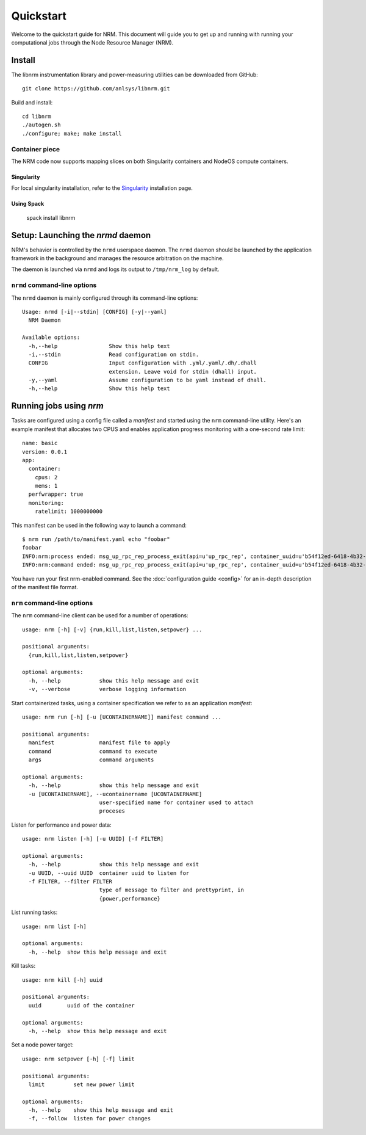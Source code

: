 ==========
Quickstart
==========

.. highlight:: bash

Welcome to the quickstart guide for NRM. This document will guide you to get up
and running with running your computational jobs through the Node Resource
Manager (NRM).

Install
=======

The libnrm instrumentation library and power-measuring utilities can be downloaded
from GitHub::

  git clone https://github.com/anlsys/libnrm.git

Build and install::

  cd libnrm
  ./autogen.sh
  ./configure; make; make install

Container piece
---------------

The NRM code now supports mapping slices on both Singularity containers and
NodeOS compute containers.

Singularity
^^^^^^^^^^^

For local singularity installation, refer to the Singularity_ installation
page.


Using Spack
^^^^^^^^^^^

    spack install libnrm

Setup: Launching the `nrmd` daemon
==================================

NRM's behavior is controlled by the ``nrmd`` userspace daemon.  The ``nrmd`` daemon
should be launched by the application framework in the background and manages
the resource arbitration on the machine.

The daemon is launched via ``nrmd`` and logs its output to ``/tmp/nrm_log`` by
default.

``nrmd`` command-line options
-----------------------------

The ``nrmd`` daemon is mainly configured
through its command-line options::

    Usage: nrmd [-i|--stdin] [CONFIG] [-y|--yaml]
      NRM Daemon

    Available options:
      -h,--help                Show this help text
      -i,--stdin               Read configuration on stdin.
      CONFIG                   Input configuration with .yml/.yaml/.dh/.dhall
                               extension. Leave void for stdin (dhall) input.
      -y,--yaml                Assume configuration to be yaml instead of dhall.
      -h,--help                Show this help text

Running jobs using `nrm`
========================

Tasks are configured using a config file called a *manifest* and started using the ``nrm``
command-line utility. Here's an example manifest that allocates two CPUS and
enables application progress monitoring with a one-second rate limit::

  name: basic
  version: 0.0.1
  app:
    container:
      cpus: 2
      mems: 1
    perfwrapper: true
    monitoring:
      ratelimit: 1000000000

This manifest can be used in the following way to launch a command::

 $ nrm run /path/to/manifest.yaml echo "foobar"
 foobar
 INFO:nrm:process ended: msg_up_rpc_rep_process_exit(api=u'up_rpc_rep', container_uuid=u'b54f12ed-6418-4b32-b6ab-2dda7503a1c8', status=u'0', type=u'process_exit')
 INFO:nrm:command ended: msg_up_rpc_rep_process_exit(api=u'up_rpc_rep', container_uuid=u'b54f12ed-6418-4b32-b6ab-2dda7503a1c8', status=u'0', type=u'process_exit')

You have run your first nrm-enabled command. See the
:doc:`configuration guide <config>` for an in-depth
description of the manifest file format.

``nrm`` command-line options
----------------------------

The ``nrm`` command-line client can be used for a number of operations::

  usage: nrm [-h] [-v] {run,kill,list,listen,setpower} ...

  positional arguments:
    {run,kill,list,listen,setpower}

  optional arguments:
    -h, --help            show this help message and exit
    -v, --verbose         verbose logging information

Start containerized tasks, using a container specification we refer to as an application *manifest*::

  usage: nrm run [-h] [-u [UCONTAINERNAME]] manifest command ...

  positional arguments:
    manifest              manifest file to apply
    command               command to execute
    args                  command arguments

  optional arguments:
    -h, --help            show this help message and exit
    -u [UCONTAINERNAME], --ucontainername [UCONTAINERNAME]
                          user-specified name for container used to attach
                          proceses

Listen for performance and power data::

  usage: nrm listen [-h] [-u UUID] [-f FILTER]

  optional arguments:
    -h, --help            show this help message and exit
    -u UUID, --uuid UUID  container uuid to listen for
    -f FILTER, --filter FILTER
                          type of message to filter and prettyprint, in
                          {power,performance}

List running tasks::

  usage: nrm list [-h]

  optional arguments:
    -h, --help  show this help message and exit

Kill tasks::

  usage: nrm kill [-h] uuid

  positional arguments:
    uuid        uuid of the container

  optional arguments:
    -h, --help  show this help message and exit

Set a node power target::

  usage: nrm setpower [-h] [-f] limit

  positional arguments:
    limit         set new power limit

  optional arguments:
    -h, --help    show this help message and exit
    -f, --follow  listen for power changes


.. _Singularity: https://singularity.lbl.gov/install-request
.. _GitHub: https://github.com/anlsys/nrm-core/releases
